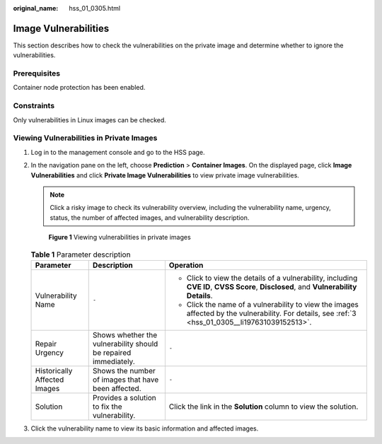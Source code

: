 :original_name: hss_01_0305.html

.. _hss_01_0305:

Image Vulnerabilities
=====================

This section describes how to check the vulnerabilities on the private image and determine whether to ignore the vulnerabilities.

Prerequisites
-------------

Container node protection has been enabled.

Constraints
-----------

Only vulnerabilities in Linux images can be checked.

Viewing Vulnerabilities in Private Images
-----------------------------------------

#. Log in to the management console and go to the HSS page.

#. In the navigation pane on the left, choose **Prediction** > **Container Images**. On the displayed page, click **Image Vulnerabilities** and click **Private Image Vulnerabilities** to view private image vulnerabilities.

   .. note::

      Click a risky image to check its vulnerability overview, including the vulnerability name, urgency, status, the number of affected images, and vulnerability description.


   .. figure:: /_static/images/en-us_image_0000001808243728.png
      :alt: **Figure 1** Viewing vulnerabilities in private images

      **Figure 1** Viewing vulnerabilities in private images

   .. table:: **Table 1** Parameter description

      +------------------------------+-----------------------------------------------------------------+----------------------------------------------------------------------------------------------------------------------------------------------------+
      | Parameter                    | Description                                                     | Operation                                                                                                                                          |
      +==============================+=================================================================+====================================================================================================================================================+
      | Vulnerability Name           | ``-``                                                           | -  Click |image1| to view the details of a vulnerability, including **CVE ID**, **CVSS Score**, **Disclosed**, and **Vulnerability Details**.      |
      |                              |                                                                 | -  Click the name of a vulnerability to view the images affected by the vulnerability. For details, see :ref:`3 <hss_01_0305__li197631039152513>`. |
      +------------------------------+-----------------------------------------------------------------+----------------------------------------------------------------------------------------------------------------------------------------------------+
      | Repair Urgency               | Shows whether the vulnerability should be repaired immediately. | ``-``                                                                                                                                              |
      +------------------------------+-----------------------------------------------------------------+----------------------------------------------------------------------------------------------------------------------------------------------------+
      | Historically Affected Images | Shows the number of images that have been affected.             | ``-``                                                                                                                                              |
      +------------------------------+-----------------------------------------------------------------+----------------------------------------------------------------------------------------------------------------------------------------------------+
      | Solution                     | Provides a solution to fix the vulnerability.                   | Click the link in the **Solution** column to view the solution.                                                                                    |
      +------------------------------+-----------------------------------------------------------------+----------------------------------------------------------------------------------------------------------------------------------------------------+

#. .. _hss_01_0305__li197631039152513:

   Click the vulnerability name to view its basic information and affected images.

.. |image1| image:: /_static/images/en-us_image_0000001517637590.png
